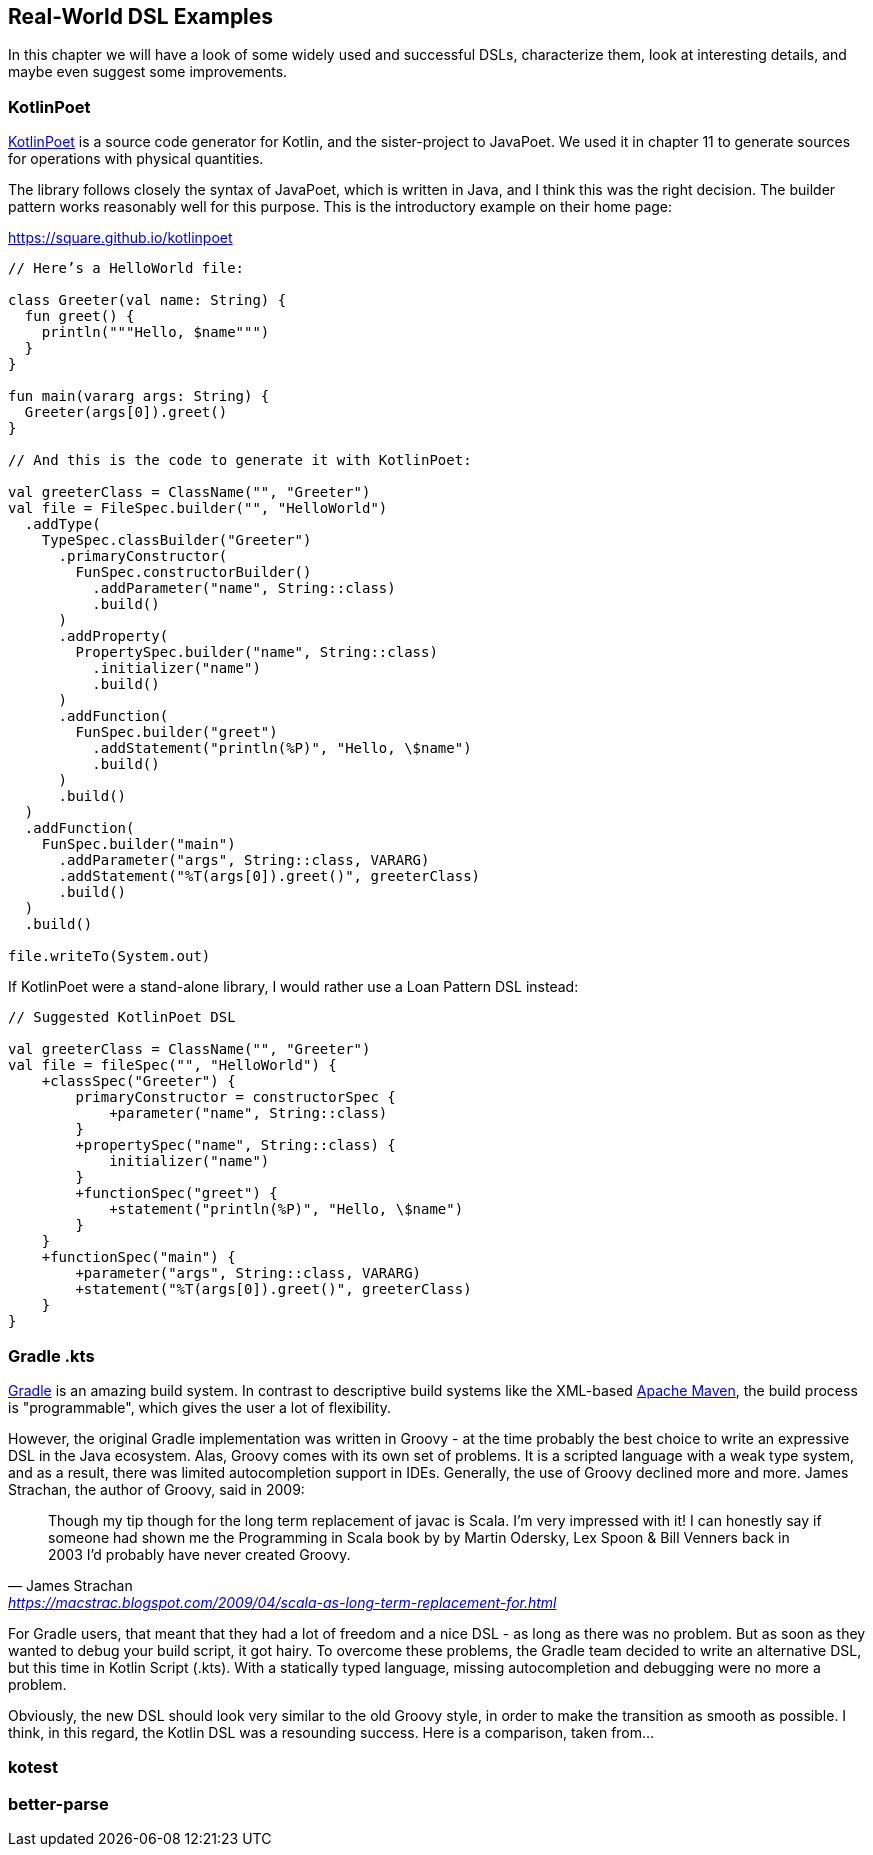 == Real-World DSL Examples

In this chapter we will have a look of some widely used and successful DSLs, characterize them, look at interesting details, and maybe even suggest some improvements.

=== KotlinPoet

https://square.github.io/kotlinpoet/[KotlinPoet] is a source code generator for Kotlin, and the sister-project to JavaPoet.
We used it in chapter 11 to generate sources for operations with physical quantities.

The library follows closely the syntax of JavaPoet, which is written in Java, and I think this was the right decision.
The builder pattern works reasonably well for this purpose.
This is the introductory example on their home page:

[source,kotlin]
.https://square.github.io/kotlinpoet
----
// Here’s a HelloWorld file:

class Greeter(val name: String) {
  fun greet() {
    println("""Hello, $name""")
  }
}

fun main(vararg args: String) {
  Greeter(args[0]).greet()
}

// And this is the code to generate it with KotlinPoet:

val greeterClass = ClassName("", "Greeter")
val file = FileSpec.builder("", "HelloWorld")
  .addType(
    TypeSpec.classBuilder("Greeter")
      .primaryConstructor(
        FunSpec.constructorBuilder()
          .addParameter("name", String::class)
          .build()
      )
      .addProperty(
        PropertySpec.builder("name", String::class)
          .initializer("name")
          .build()
      )
      .addFunction(
        FunSpec.builder("greet")
          .addStatement("println(%P)", "Hello, \$name")
          .build()
      )
      .build()
  )
  .addFunction(
    FunSpec.builder("main")
      .addParameter("args", String::class, VARARG)
      .addStatement("%T(args[0]).greet()", greeterClass)
      .build()
  )
  .build()

file.writeTo(System.out)
----

If KotlinPoet were a stand-alone library, I would rather use a Loan Pattern DSL instead:

[source,kotlin]
----
// Suggested KotlinPoet DSL

val greeterClass = ClassName("", "Greeter")
val file = fileSpec("", "HelloWorld") {
    +classSpec("Greeter") {
        primaryConstructor = constructorSpec {
            +parameter("name", String::class)
        }
        +propertySpec("name", String::class) {
            initializer("name")
        }
        +functionSpec("greet") {
            +statement("println(%P)", "Hello, \$name")
        }
    }
    +functionSpec("main") {
        +parameter("args", String::class, VARARG)
        +statement("%T(args[0]).greet()", greeterClass)
    }
}
----

=== Gradle .kts

https://gradle.org/[Gradle] is an amazing build system. In contrast to descriptive build systems like the XML-based https://maven.apache.org[Apache Maven], the build process is "programmable", which gives the user a lot of flexibility.

However, the original Gradle implementation was written in Groovy - at the time probably the best choice to write an expressive DSL in the Java ecosystem. Alas, Groovy comes with its own set of problems. It is a scripted language with a weak type system, and as a result, there was limited autocompletion support in IDEs. Generally, the use of Groovy declined more and more. James Strachan, the author of Groovy, said in 2009:

"Though my tip though for the long term replacement of javac is Scala. I'm very impressed with it! I can honestly say if someone had shown me the Programming in Scala book by by Martin Odersky, Lex Spoon & Bill Venners back in 2003 I'd probably have never created Groovy."
-- James Strachan, https://macstrac.blogspot.com/2009/04/scala-as-long-term-replacement-for.html

For Gradle users, that meant that they had a lot of freedom and a nice DSL - as long as there was no problem. But as soon as they wanted to debug your build script, it got hairy. To overcome these problems, the Gradle team decided to write an alternative DSL, but this time in Kotlin Script (.kts). With a statically typed language, missing autocompletion and debugging were no more a problem.

Obviously, the new DSL should look very similar to the old Groovy style, in order to make the transition as smooth as possible. I think, in this regard, the Kotlin DSL was a resounding success. Here is a comparison, taken from...



=== kotest

=== better-parse

